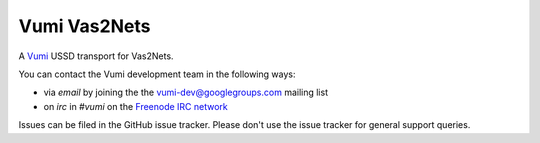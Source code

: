 Vumi Vas2Nets
=============

A `Vumi`_ USSD transport for Vas2Nets.

.. _Vumi: http://github.com/praekelt/vumi

|vas2nets-ci|_ |vas2nets-cover|_

.. |vas2nets-ci| image:: https://travis-ci.org/praekelt/vumi-vas2nets.png?branch=develop
.. _vas2nets-ci: https://travis-ci.org/praekelt/vumi-vas2nets

.. |vas2nets-cover| image:: https://coveralls.io/repos/praekelt/vumi-vas2nets/badge.png?branch=develop
.. _vas2nets-cover: https://coveralls.io/r/praekelt/vumi-vas2nets

You can contact the Vumi development team in the following ways:

* via *email* by joining the the `vumi-dev@googlegroups.com`_ mailing list
* on *irc* in *#vumi* on the `Freenode IRC network`_

.. _vumi-dev@googlegroups.com: https://groups.google.com/forum/?fromgroups#!forum/vumi-dev
.. _Freenode IRC network: https://webchat.freenode.net/?channels=#vumi

Issues can be filed in the GitHub issue tracker. Please don't use the issue
tracker for general support queries.
